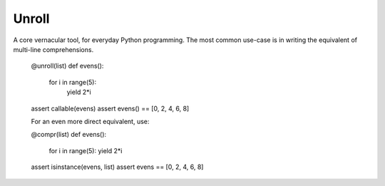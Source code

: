 ===========================
	Unroll
===========================
A core vernacular tool, for everyday Python programming.
The most common use-case is in writing the equivalent of multi-line comprehensions.

	@unroll(list)
	def evens():
	    for i in range(5):
	        yield 2*i
	assert callable(evens)
	assert evens() == [0, 2, 4, 6, 8]

	For an even more direct equivalent, use:
	
	@compr(list)
	def evens():
		for i in range(5):
		yield 2*i
	assert isinstance(evens, list)
	assert evens == [0, 2, 4, 6, 8]
	
	